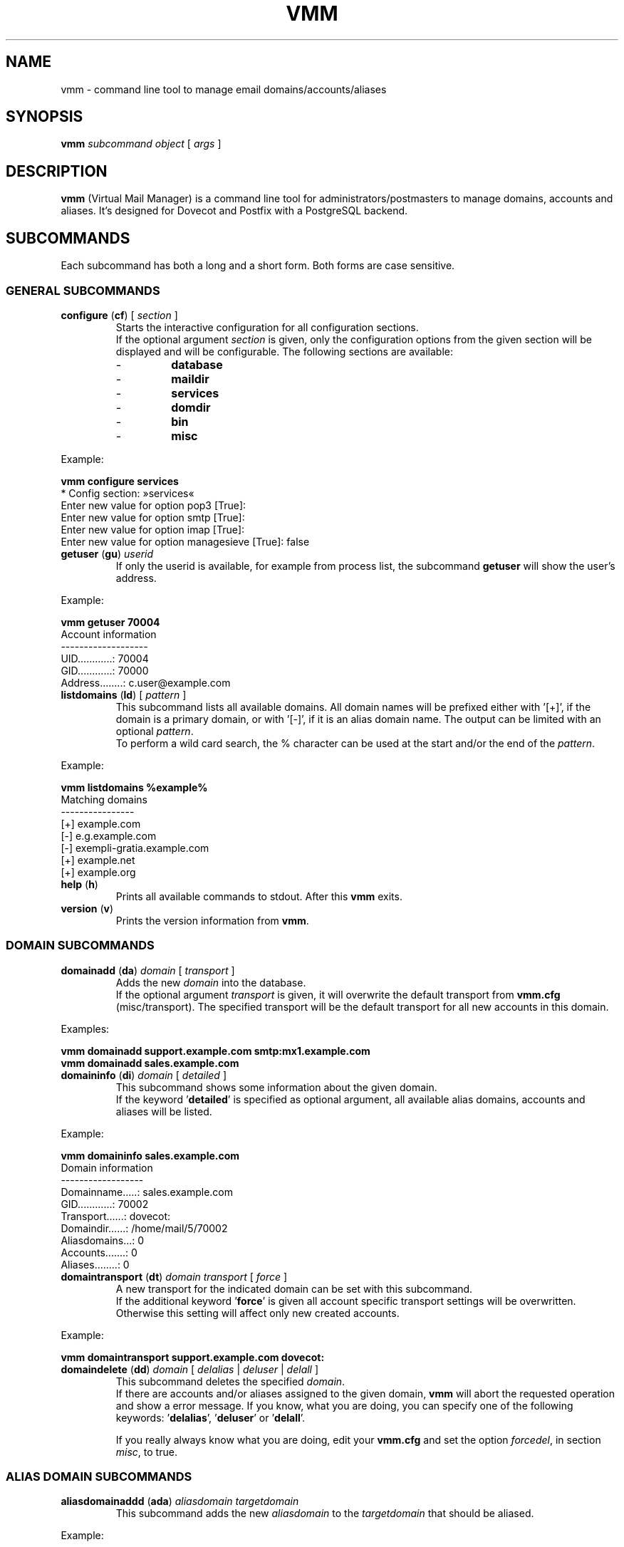 .\" $Id$
.TH "VMM" "1" "23. Aug 2008" "Pascal Volk"
.SH NAME
vmm \- command line tool to manage email domains/accounts/aliases
.SH SYNOPSIS
.B vmm
\fIsubcommand\fP \fIobject\fP [ \fIargs\fP ]
.SH DESCRIPTION
\fBvmm\fP (Virtual Mail Manager) is a command line tool for
administrators/postmasters to manage domains, accounts and aliases. It's
designed for Dovecot and Postfix with a PostgreSQL backend.
.SH SUBCOMMANDS
Each subcommand has both a long and a short form. Both forms are case sensitive.
.SS GENERAL SUBCOMMANDS
.TP
\fBconfigure\fP (\fBcf\fP) [ \fIsection\fP ]
Starts the interactive configuration for all configuration sections.
.br
If the optional argument \fIsection\fP is given, only the configuration options
from the given section will be displayed and will be configurable. The following
sections are available:
.RS
.PD 0
.TP
-
.B
database
.TP
-
.B
maildir
.TP
-
.B
services
.TP
-
.B
domdir
.TP
-
.B
bin
.TP
-
.B
misc
.PD
.RE
.LP
.PP
.nf
        Example:

        \fBvmm configure services\fP
        * Config section: »services«
        Enter new value for option pop3 [True]: 
        Enter new value for option smtp [True]: 
        Enter new value for option imap [True]: 
        Enter new value for option managesieve [True]: false
.fi
.PP
.TP
\fBgetuser\fP (\fBgu\fP) \fIuserid\fP
If only the userid is available, for example from process list, the subcommand
\fBgetuser\fP will show the user's address.
.PP
.nf
        Example:

        \fBvmm getuser 70004\fP
        Account information
        -------------------
                UID............: 70004
                GID............: 70000
                Address........: c.user@example.com
.fi
.\"
.TP
\fBlistdomains\fP (\fBld\fP) [ \fIpattern\fP ]
This subcommand lists all available domains. All domain names will be prefixed
either with '[+]', if the domain is a primary domain, or with '[-]', if it is
an alias domain name. The output can be limited with an optional \fIpattern\fP.
.br
To perform a wild card search, the % character can be used at the start and/or
the end of the \fIpattern\fP.
.PP
.nf
        Example:

        \fBvmm listdomains %example%\fP
        Matching domains
        ----------------
                [+] example.com
                [-]     e.g.example.com
                [-]     exempli-gratia.example.com
                [+] example.net
                [+] example.org
.fi
.\"
.TP
\fBhelp\fP (\fBh\fP)
Prints all available commands to stdout. After this \fBvmm\fP exits.
.TP
\fBversion\fP (\fBv\fP)
Prints the version information from \fBvmm\fP.
.\"
.SS DOMAIN SUBCOMMANDS
.TP
\fBdomainadd\fP (\fBda\fP) \fIdomain\fP [ \fItransport\fP ]
Adds the new \fIdomain\fP into the database.
.br
If the optional argument \fItransport\fP is given, it will overwrite the
default transport from \fBvmm.cfg\fP (misc/transport). The specified transport
will be the default transport for all new accounts in this domain.
.PP
.nf
        Examples:

        \fBvmm domainadd support.example.com smtp:mx1.example.com
        vmm domainadd sales.example.com\fP
.fi
.TP
\fBdomaininfo\fP (\fBdi\fP) \fIdomain\fP [ \fIdetailed\fP ]
This subcommand shows some information about the given domain.
.br
If the keyword '\fBdetailed\fP' is specified as optional argument, all
available alias domains, accounts and aliases will be listed.
.PP
.nf
        Example:

        \fBvmm domaininfo sales.example.com\fP
        Domain information
        ------------------
                Domainname.....: sales.example.com
                GID............: 70002
                Transport......: dovecot:
                Domaindir......: /home/mail/5/70002
                Aliasdomains...: 0
                Accounts.......: 0
                Aliases........: 0

.fi
.TP
\fBdomaintransport\fP (\fBdt\fP) \fIdomain\fP \fItransport\fP [ \fIforce\fP ]
A new transport for the indicated domain can be set with this subcommand.
.br
If the additional keyword '\fBforce\fP' is given all account specific transport
settings will be overwritten.
.br
Otherwise this setting will affect only new created accounts.
.PP
.nf
        Example:

        \fBvmm domaintransport support.example.com dovecot:\fP
.fi
.TP
\fBdomaindelete\fP (\fBdd\fP) \fIdomain\fP [ \fIdelalias\fP | \fIdeluser\fP | \fIdelall\fP ]
This subcommand deletes the specified \fIdomain\fP.
.br
If there are accounts and/or aliases assigned to the given domain, \fBvmm\fP
will abort the requested operation and show a error message. If you know, what
you are doing, you can specify one of the following keywords: '\fBdelalias\fP', '\fBdeluser\fP' or '\fBdelall\fP'.
.br

If you really always know what you are doing, edit your \fBvmm.cfg\fP and set
the option \fIforcedel\fP, in section \fImisc\fP, to true.
.\"
.SS ALIAS DOMAIN SUBCOMMANDS
.TP
\fBaliasdomainaddd\fP (\fBada\fP) \fIaliasdomain\fP \fItargetdomain\fP
This subcommand adds the new \fIaliasdomain\fP to the \fItargetdomain\fP that
should be aliased.
.PP
.nf
        Example:

        \fBvmm aliasdomainadd exempli-gratia.example.com example.com\fP
.fi
.TP
\fBaliasdomaininfo (\fBadi\fP) \fIaliasdomain\fP
This subcommand shows to which domain the \fIaliasdomain\fP is assigned to.
.PP
.nf
        Example:

        \fBvmm aliasdomaininfo exempli-gratia.example.com\fP
        Alias domain information
        ------------------------
                The alias domain exempli-gratia.example.com belongs to:
                    * example.com
.fi
.TP
\fBaliasdomaindelete\fP (\fBadd\fP) \fIaliasdomain\fP
Use this subcommand if the alias domain \fIaliasdomain\fP should be removed.
.PP
.nf
        Example:

        \fBvmm aliasdomaindelete e.g.example.com\fP
.fi
.\"
.SS ACCOUNT SUBCOMMANDS
.TP
\fBuseradd\fP (\fBua\fP) \fIaddress\fP [ \fIpassword\fP ]
Use this subcommand to create a new email account for the given \fIaddress\fP.
.br
If the \fIpassword\fP is not provided, \fBvmm\fP will prompt for it
interactively.
.PP
.nf
        Examples:

        \fBvmm ua d.user@example.com 'A 5ecR3t P4s5\\/\\/0rd'\fP
        \fBvmm ua e.user@example.com\fP
        Enter new password:
        Retype new password:
.fi
.TP
\fBuserinfo\fP (\fBui\fP) \fIaddress\fP [ \fIdu\fP ]
This subcommand displays some information about the account specified by
\fIaddress\fP.
.br
If the optional argument \fIdu\fP is given, the disk usage of users maildir will
be summarized and displayed too.
.TP
\fBusername\fP (\fBun\fP) \fIaddress\fP \fI'Users Name'\fP
The user's real name can be set/updated with this subcommand.
.PP
.nf
        Example:

        \fBvmm un d.user@example.com 'John Doe'\fP
.fi
.TP
\fBuserpassword\fP (\fBup\fP) \fIaddress\fP [ \fIpassword\fP ]
The \fIpassword\fP from an account can be updated with this subcommand.
.br
If the \fIpassword\fP is not provided, \fBvmm\fP will prompt for it
interactively.
.PP
.nf
        Example:

        \fBvmm up d.user@example.com 'A |\\/|0r3 5ecur3 P4s5\\/\\/0rd?'\fP
.fi
.TP
\fBusertransport\fP (\fBut\fP) \fIaddress\fP \fItransport\fP
A different transport for an account can be specified with this subcommand.
.PP
.nf
        Example:

        \fBvmm ut d.user@example.com smtp:pc105.it.example.com\fP
.fi
.TP
\fBuserdisable\fP (\fBu0\fP) \fIaddress\fP [ \fIsmtp\fP | \fIpop3\fP | \fIimap\fP | \fImanagesieve\fP | \fIall\fP ]
If a user shouldn't have access to one or all services you can restrict the 
access with this subcommand.
.br
If neither a service nor the keyword '\fIall\fP' is given all services ('smtp', 'pop3', 'imap', and 'managesieve') will be disabled for the account with the specified
\fIaddress\fP. Otherwise only the specified service will be restricted.
.PP
.nf
        Examples:

        \fBvmm u0 b.user@example.com imap\fP
        \fBvmm userdisable c.user@example.com\fP
.fi
.TP
\fBuserenable\fP (\fBu1\fP) \fIaddress\fP [ \fIsmtp\fP | \fIpop3\fP | \fIimap\fP | \fImanagesieve\fP | \fIall\fP ]
To allow access to one or all restricted services use this subcommand.
.br
If neither a service nor the keyword '\fIall\fP' is given all services ('smtp', 'pop3', 'imap', and 'managesieve') will be enabled for the account with the specified
\fIaddress\fP. Otherwise only the specified service will be enabled.
.TP
\fBuserdelete\fP (\fBud\fP) \fIaddress\fP
Use this subcommand to delete the account with the given \fIaddress\fP.
.\"
.SS ALIAS SUBCOMMANDS
.TP
\fBaliasadd\fP (\fBaa\fP) \fIalias\fP \fItarget\fP
This subcommand is used to create a new alias.
.PP
.nf
        Examples:

        \fBvmm aliasadd john.doe@example.com d.user@example.com\fP
        \fBvmm aa support@example.com d.user@example.com\fP
        \fBvmm aa support@example.com e.user@example.com\fP
.fi
.TP
\fBaliasinfo\fP (\fBai\fP) \fIalias\fP
Information about an alias can be displayed with this subcommand.
.PP
.nf
        Example:

        \fBvmm aliasinfo support@example.com\fP
        Alias information
        -----------------
                Mail for support@example.com will be redirected to:
                     * d.user@example.com
                     * e.user@example.com
.fi
.TP
\fBaliasdelete\fP (\fBad\fP) \fIalias\fP [ \fItarget\fP ]
Use this subcommand to delete the \fIalias\fP.
.br
If the optional destination address \fItarget\fP is given, only this
destination will be removed from the \fIalias\fP.
.PP
.nf
        Example:
        \fBvmm ad support@example.com d.user@example.com\fP
.fi
.SH FILES
/usr/local/etc/vmm.cfg
.SH SEE ALSO
vmm.cfg(5), configuration file for vmm
.SH AUTHOR
\fBvmm\fP and its man pages were written by Pascal Volk
<\fIp.volk@veb-it.de\fP> and are licensed under the terms of the BSD License.
